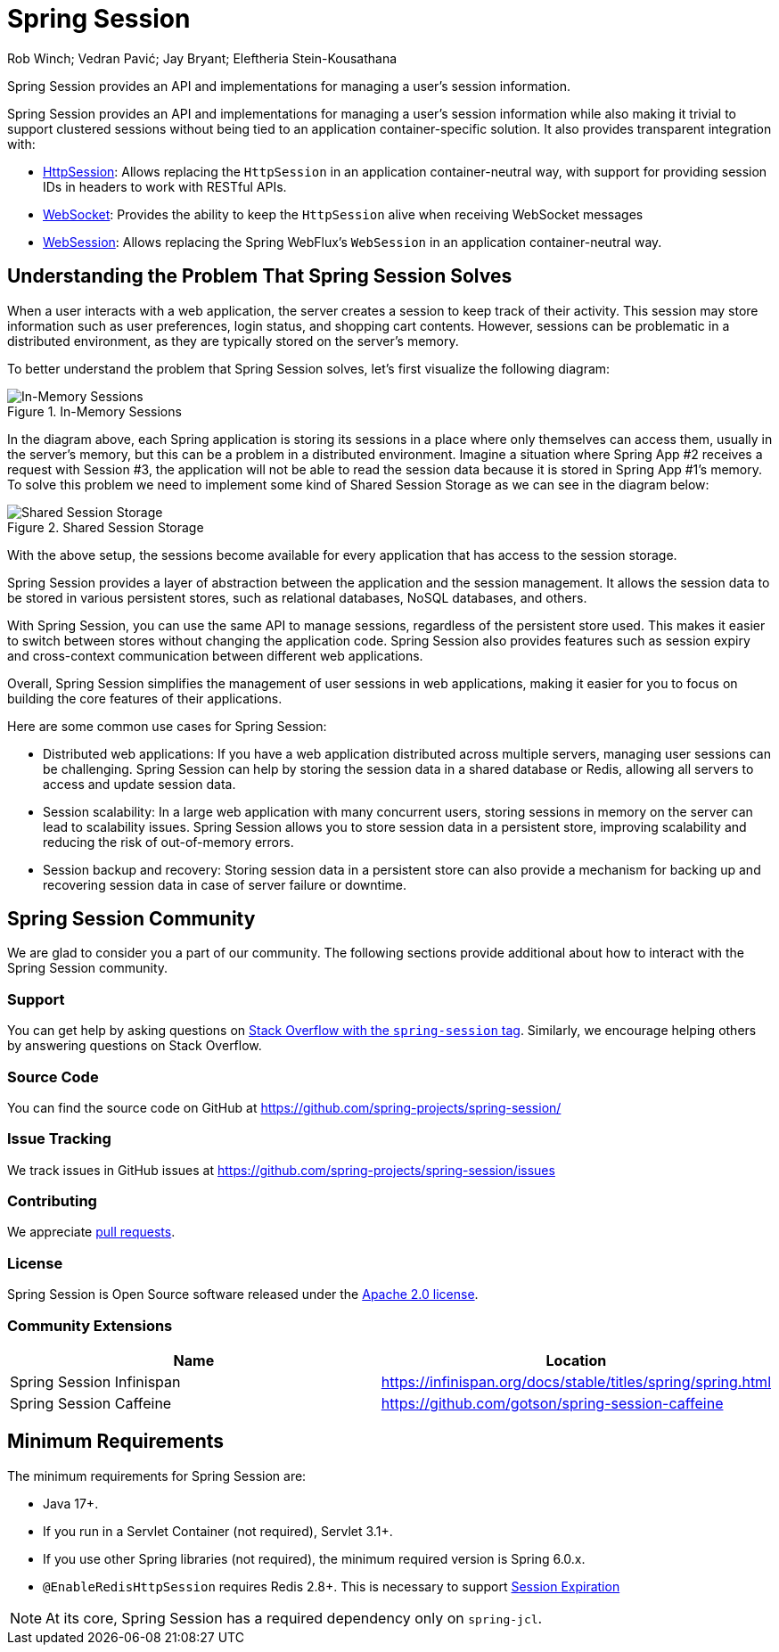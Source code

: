 = Spring Session

Rob Winch; Vedran Pavić; Jay Bryant; Eleftheria Stein-Kousathana

:doctype: book
:indexdoc-tests: {docs-test-dir}docs/IndexDocTests.java
:websocketdoc-test-dir: {docs-test-dir}docs/websocket/

[[abstract]]
Spring Session provides an API and implementations for managing a user's session information.

[[introduction]]
Spring Session provides an API and implementations for managing a user's session information while also making it trivial to support clustered sessions without being tied to an application container-specific solution.
It also provides transparent integration with:

* xref:http-session.adoc#httpsession[HttpSession]: Allows replacing the `HttpSession` in an application container-neutral way, with support for providing session IDs in headers to work with RESTful APIs.
* xref:web-socket.adoc#websocket[WebSocket]: Provides the ability to keep the `HttpSession` alive when receiving WebSocket messages
* xref:web-session.adoc#websession[WebSession]: Allows replacing the Spring WebFlux's `WebSession` in an application container-neutral way.

== Understanding the Problem That Spring Session Solves

When a user interacts with a web application, the server creates a session to keep track of their activity.
This session may store information such as user preferences, login status, and shopping cart contents.
However, sessions can be problematic in a distributed environment, as they are typically stored on the server's memory.

To better understand the problem that Spring Session solves, let's first visualize the following diagram:

.In-Memory Sessions
image::inmemory-sessions.png[In-Memory Sessions]

In the diagram above, each Spring application is storing its sessions in a place where only themselves can access them, usually in the server's memory, but this can be a problem in a distributed environment.
Imagine a situation where Spring App #2 receives a request with Session #3, the application will not be able to read the session data because it is stored in Spring App #1's memory.
To solve this problem we need to implement some kind of Shared Session Storage as we can see in the diagram below:

.Shared Session Storage
image::shared-session-storage.png[Shared Session Storage]

With the above setup, the sessions become available for every application that has access to the session storage.

Spring Session provides a layer of abstraction between the application and the session management.
It allows the session data to be stored in various persistent stores, such as relational databases, NoSQL databases, and others.

With Spring Session, you can use the same API to manage sessions, regardless of the persistent store used.
This makes it easier to switch between stores without changing the application code.
Spring Session also provides features such as session expiry and cross-context communication between different web applications.

Overall, Spring Session simplifies the management of user sessions in web applications, making it easier for you to focus on building the core features of their applications.

Here are some common use cases for Spring Session:

- Distributed web applications: If you have a web application distributed across multiple servers, managing user sessions can be challenging.
Spring Session can help by storing the session data in a shared database or Redis, allowing all servers to access and update session data.

- Session scalability: In a large web application with many concurrent users, storing sessions in memory on the server can lead to scalability issues.
Spring Session allows you to store session data in a persistent store, improving scalability and reducing the risk of out-of-memory errors.

- Session backup and recovery: Storing session data in a persistent store can also provide a mechanism for backing up and recovering session data in case of server failure or downtime.

[[community]]
== Spring Session Community

We are glad to consider you a part of our community.
The following sections provide additional about how to interact with the Spring Session community.

[[community-support]]
=== Support

You can get help by asking questions on https://stackoverflow.com/questions/tagged/spring-session[Stack Overflow with the `spring-session` tag].
Similarly, we encourage helping others by answering questions on Stack Overflow.

[[community-source]]
=== Source Code

You can find the source code on GitHub at https://github.com/spring-projects/spring-session/

[[community-issues]]
=== Issue Tracking

We track issues in GitHub issues at https://github.com/spring-projects/spring-session/issues

[[community-contributing]]
=== Contributing

We appreciate https://help.github.com/articles/using-pull-requests/[pull requests].

[[community-license]]
=== License

Spring Session is Open Source software released under the https://www.apache.org/licenses/LICENSE-2.0[Apache 2.0 license].

[[community-extensions]]
=== Community Extensions

|===
| Name | Location

| Spring Session Infinispan
| https://infinispan.org/docs/stable/titles/spring/spring.html

| Spring Session Caffeine
| https://github.com/gotson/spring-session-caffeine

|===

[[minimum-requirements]]
== Minimum Requirements

The minimum requirements for Spring Session are:

* Java 17+.
* If you run in a Servlet Container (not required), Servlet 3.1+.
* If you use other Spring libraries (not required), the minimum required version is Spring 6.0.x.
* `@EnableRedisHttpSession` requires Redis 2.8+. This is necessary to support xref:api.adoc#api-redisindexedsessionrepository-expiration[Session Expiration]

NOTE: At its core, Spring Session has a required dependency only on `spring-jcl`.
